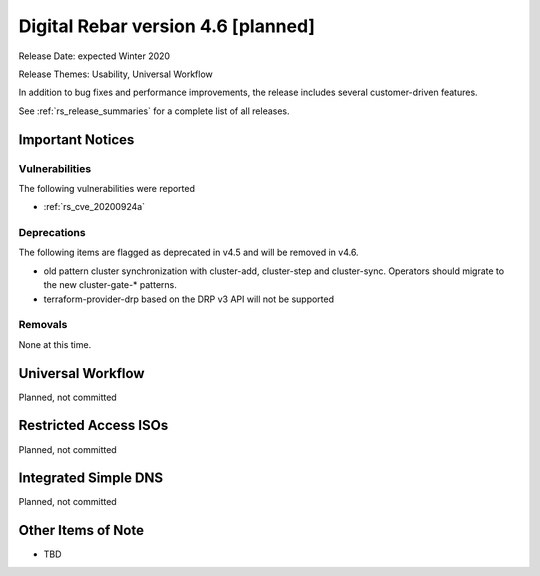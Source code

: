 .. Copyright (c) 2020 RackN Inc.
.. Licensed under the Apache License, Version 2.0 (the "License");
.. Digital Rebar Provision documentation under Digital Rebar master license
.. index::
  pair: Digital Rebar Provision; Release v4.6
  pair: Digital Rebar Provision; Release Notes


.. _rs_release_v46:

Digital Rebar version 4.6 [planned]
-----------------------------------

Release Date: expected Winter 2020

Release Themes: Usability, Universal Workflow

In addition to bug fixes and performance improvements, the release includes several customer-driven features.

See :ref:`rs_release_summaries` for a complete list of all releases.

.. _rs_release_v46_notices:

Important Notices
~~~~~~~~~~~~~~~~~

.. _rs_release_v46_vulns:

Vulnerabilities
+++++++++++++++

The following vulnerabilities were reported

* :ref:`rs_cve_20200924a`

.. _rs_release_v46_deprecations:

Deprecations
++++++++++++

The following items are flagged as deprecated in v4.5 and will be removed in v4.6.

* old pattern cluster synchronization with cluster-add, cluster-step and cluster-sync.  Operators should migrate to the new cluster-gate-* patterns.
* terraform-provider-drp based on the DRP v3 API will not be supported


.. _rs_release_v46_removals:

Removals
++++++++

None at this time.

Universal Workflow
~~~~~~~~~~~~~~~~~~

Planned, not committed


Restricted Access ISOs
~~~~~~~~~~~~~~~~~~~~~~

Planned, not committed


Integrated Simple DNS
~~~~~~~~~~~~~~~~~~~~~

Planned, not committed


.. _rs_release_v46_otheritems:

Other Items of Note
~~~~~~~~~~~~~~~~~~~

* TBD
